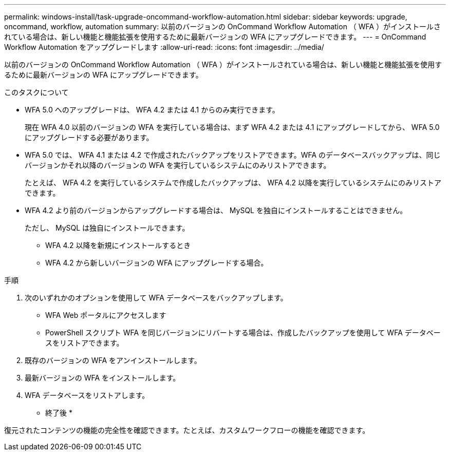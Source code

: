 ---
permalink: windows-install/task-upgrade-oncommand-workflow-automation.html 
sidebar: sidebar 
keywords: upgrade, oncommand, workflow, automation 
summary: 以前のバージョンの OnCommand Workflow Automation （ WFA ）がインストールされている場合は、新しい機能と機能拡張を使用するために最新バージョンの WFA にアップグレードできます。 
---
= OnCommand Workflow Automation をアップグレードします
:allow-uri-read: 
:icons: font
:imagesdir: ../media/


[role="lead"]
以前のバージョンの OnCommand Workflow Automation （ WFA ）がインストールされている場合は、新しい機能と機能拡張を使用するために最新バージョンの WFA にアップグレードできます。

.このタスクについて
* WFA 5.0 へのアップグレードは、 WFA 4.2 または 4.1 からのみ実行できます。
+
現在 WFA 4.0 以前のバージョンの WFA を実行している場合は、まず WFA 4.2 または 4.1 にアップグレードしてから、 WFA 5.0 にアップグレードする必要があります。

* WFA 5.0 では、 WFA 4.1 または 4.2 で作成されたバックアップをリストアできます。WFA のデータベースバックアップは、同じバージョンかそれ以降のバージョンの WFA を実行しているシステムにのみリストアできます。
+
たとえば、 WFA 4.2 を実行しているシステムで作成したバックアップは、 WFA 4.2 以降を実行しているシステムにのみリストアできます。

* WFA 4.2 より前のバージョンからアップグレードする場合は、 MySQL を独自にインストールすることはできません。
+
ただし、 MySQL は独自にインストールできます。

+
** WFA 4.2 以降を新規にインストールするとき
** WFA 4.2 から新しいバージョンの WFA にアップグレードする場合。




.手順
. 次のいずれかのオプションを使用して WFA データベースをバックアップします。
+
** WFA Web ポータルにアクセスします
** PowerShell スクリプト WFA を同じバージョンにリバートする場合は、作成したバックアップを使用して WFA データベースをリストアできます。


. 既存のバージョンの WFA をアンインストールします。
. 最新バージョンの WFA をインストールします。
. WFA データベースをリストアします。


* 終了後 *

復元されたコンテンツの機能の完全性を確認できます。たとえば、カスタムワークフローの機能を確認できます。
